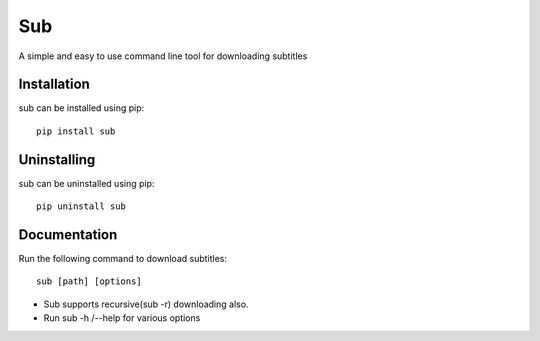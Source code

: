 Sub
***
A simple and easy to use command line tool for downloading subtitles

Installation
============
sub can be installed using pip::

    pip install sub

Uninstalling
============
sub can be uninstalled using pip::

    pip uninstall sub

Documentation
==============
Run the following command to download subtitles::

    sub [path] [options]

* Sub supports recursive(sub -r) downloading also.
* Run sub -h /--help for various options
